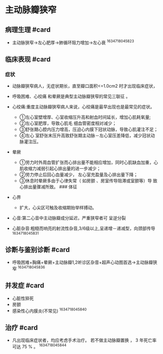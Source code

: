 * 主动脉瓣狭窄
  :PROPERTIES:
  :CUSTOM_ID: 主动脉瓣狭窄
  :ID:       20211122T213535.691772
  :END:
** 病理生理 #card
   :PROPERTIES:
   :CUSTOM_ID: 病理生理-card
   :END:

- 主动脉狭窄->左心肥厚->肺循环阻力增加->左心衰 ^1634718045823

** 临床表现 #card
   :PROPERTIES:
   :CUSTOM_ID: 临床表现-card
   :END:
*** 症状
    :PROPERTIES:
    :CUSTOM_ID: 症状
    :END:

- 动脉瓣狭窄病人，无症状期长，直至瓣口面积<=1.0cm2 时才出现临床症状，
- 呼吸困难、心绞痛 和晕厥是典型主动脉瓣狭窄的常见三联征 。
- 心绞痛:重度主动脉瓣狭窄病人来说，心绞痛是最早出现也是最常见的症状。

  - ①左心室壁增厚、心室收缩压升高和射血时间延长，增加心肌耗氧量;
  - ②左心室肥厚，导致心肌毛 细血管密度相对减少；
  - ③舒张期心腔内压力增高，压迫心内膜下冠状动脉，导致心肌灌注不足；
  - ④左心
    室舒张末压升高致舒张期主动脉－左心室压差降低，减少冠状动脉灌注压。

- 晕厥

  - ①劳力时外周血管扩张而心排出量不能相应增加，同时心肌缺血加重，心肌收缩力减弱引起心排出量的进一步减少；
  - ②劳力停止后回心血量减少， 左心室充盈量及心排出量下降；
  - ③休息时晕厥多由于心律失常（ 如房颤 、房室传导阻滞或室颤等）导
    致心排出量骤减所致。 ### 体征

- 心界

  - 扩大，心尖区可触及收缩期抬举样搏动。

- 心音:第二心音中主动脉瓣成分延迟，严重狭窄者可 呈逆分裂
- 心脏杂音:粗糙而响亮的射流性杂音,3/6级以上,呈递增－递减型，向颈部传导
  ^1634718045831

** 诊断与鉴别诊断 #card
   :PROPERTIES:
   :CUSTOM_ID: 诊断与鉴别诊断-card
   :END:

- 呼吸困难+胸痛+晕厥+主动脉瓣1,2听诊区杂音+超声心动图首选->主动脉瓣狭窄
  ^1634718045836

** 并发症 #card
   :PROPERTIES:
   :CUSTOM_ID: 并发症-card
   :END:

- 心脏性猝死
- 房颤
- 感染性心内膜炎(不常见) ^1634718045840

** 治疗 #card
   :PROPERTIES:
   :CUSTOM_ID: 治疗-card
   :END:

- 凡出现临床症状者，均应考虑手术治疗。 若不做主动脉瓣置换 ， 3
  年死亡率可达 75 % 。 ^1634718045844
